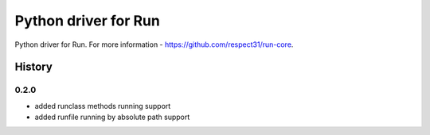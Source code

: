 Python driver for Run
=====================

Python driver for Run. For more information - https://github.com/respect31/run-core.

History
-------
0.2.0
`````
* added runclass methods running support
* added runfile running by absolute path support